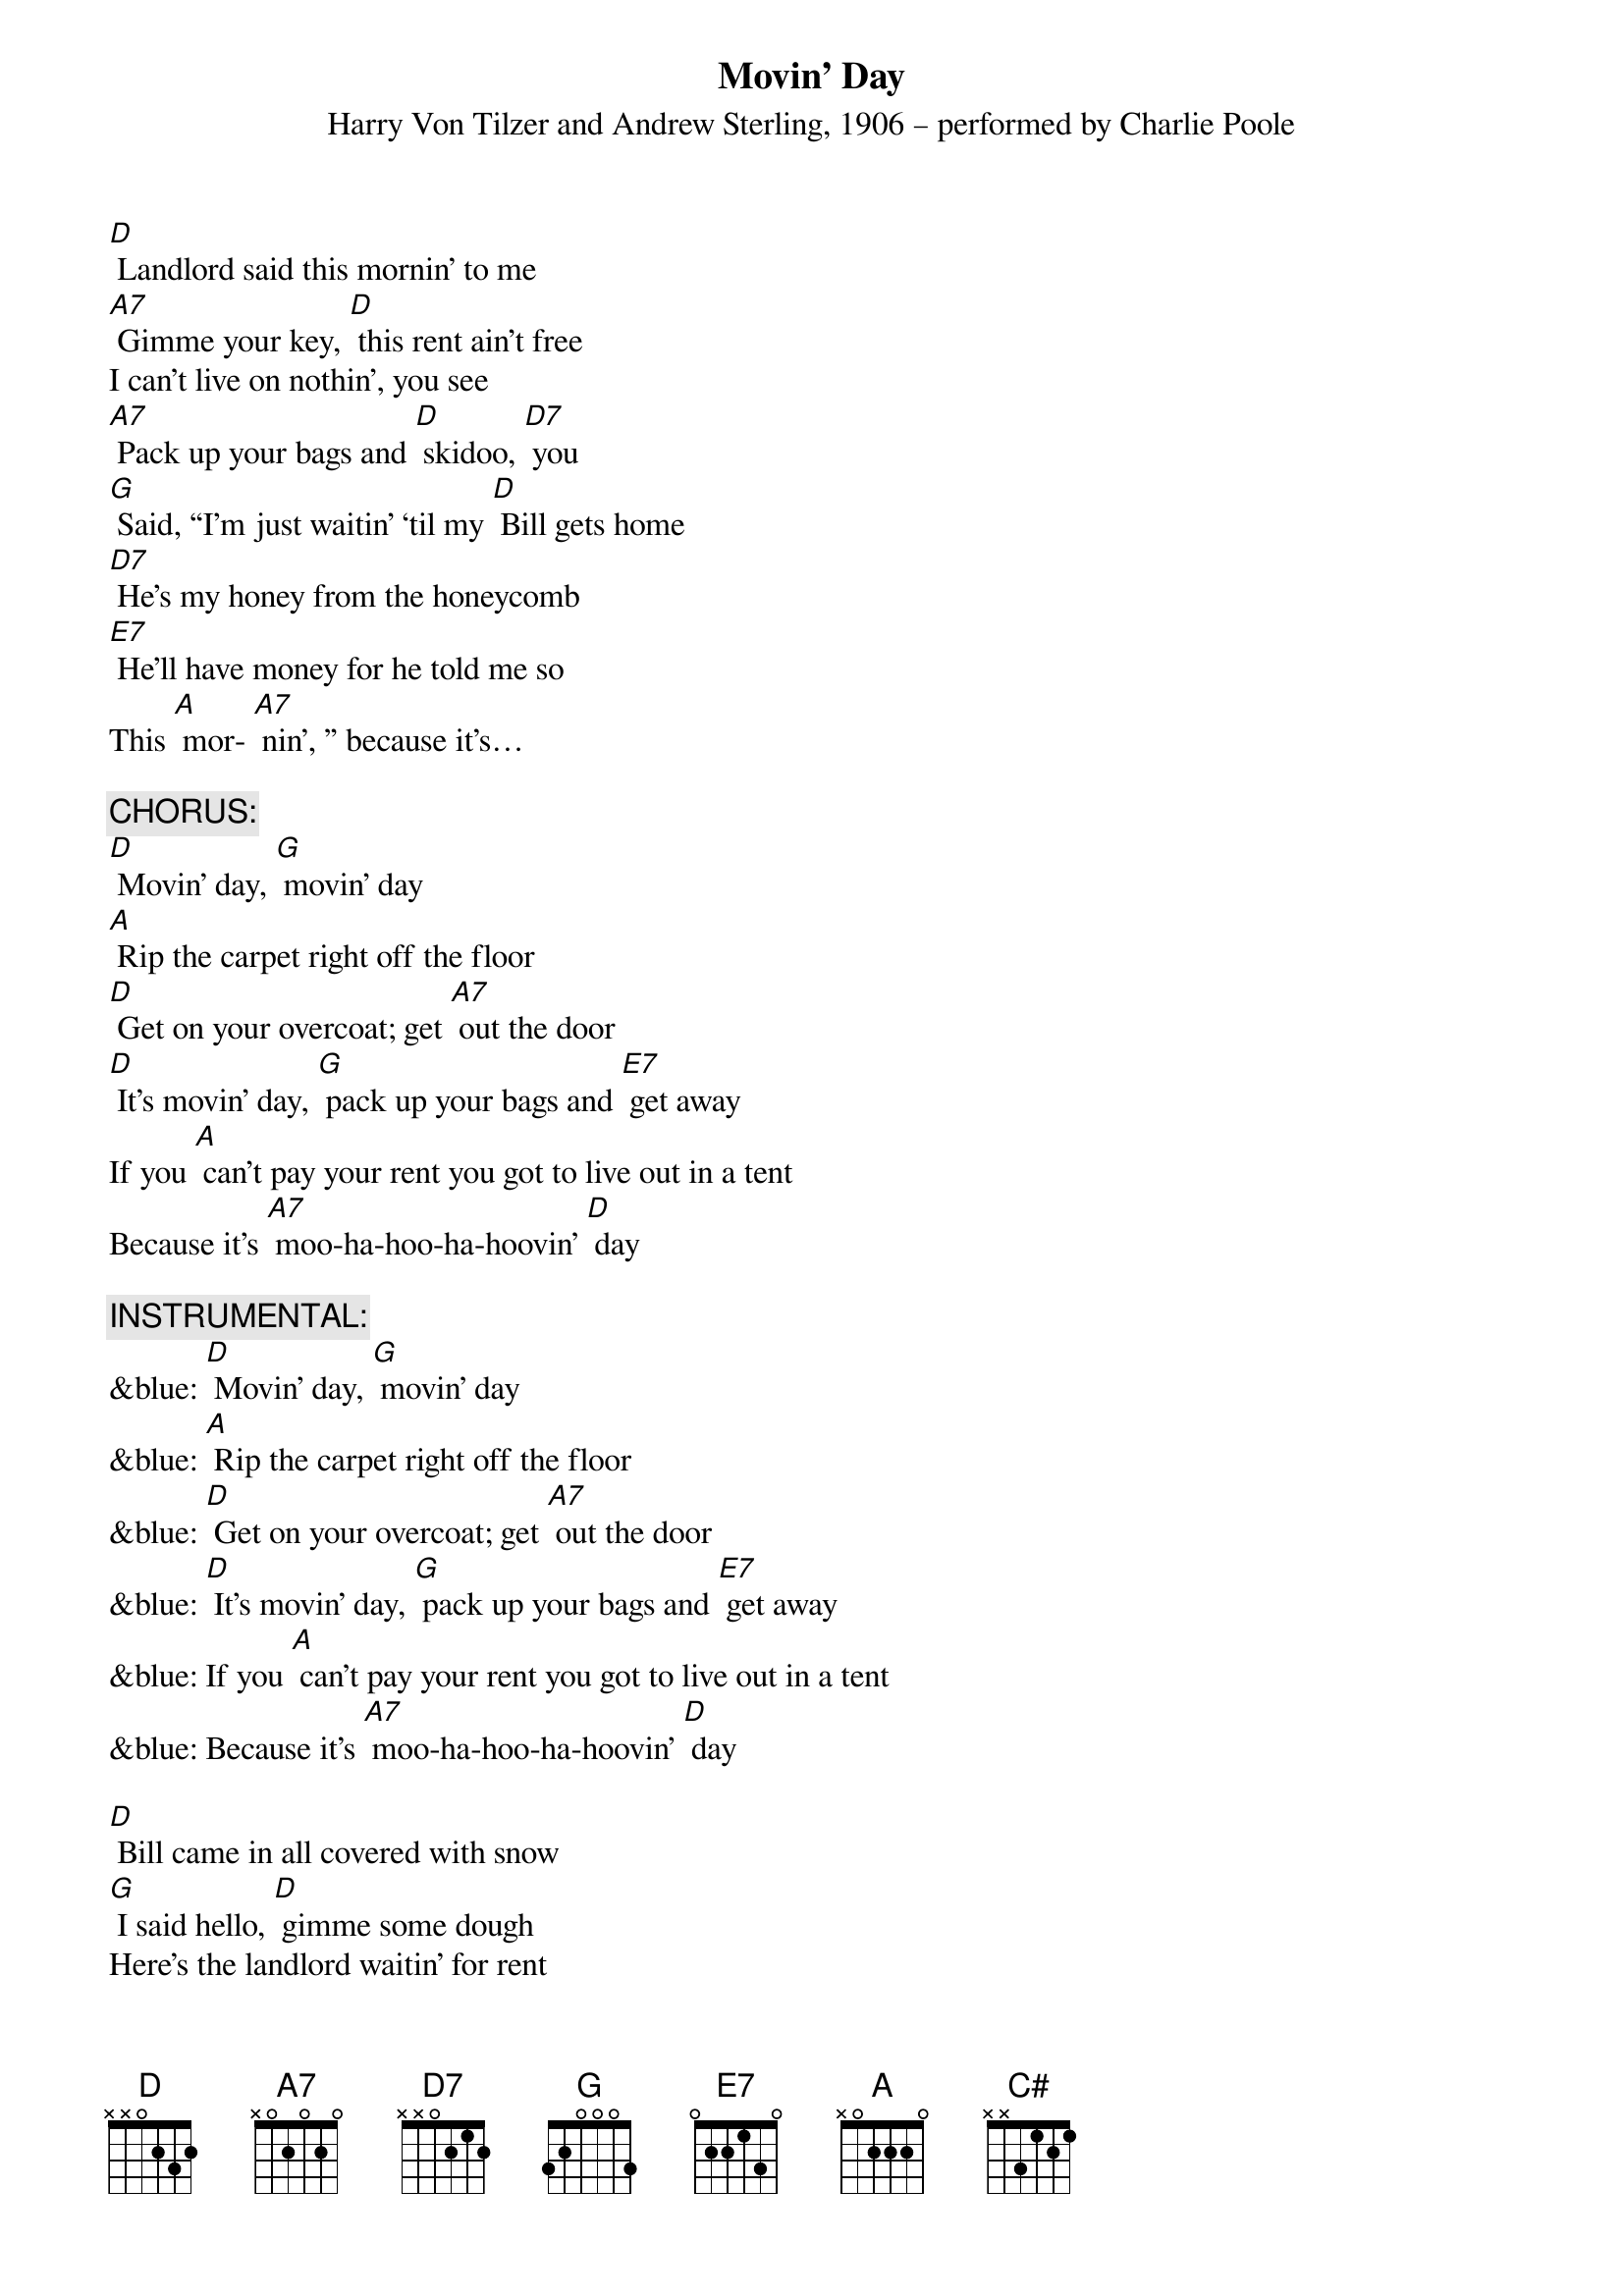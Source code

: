{t: Movin’ Day}
{st: Harry Von Tilzer and Andrew Sterling, 1906 – performed by Charlie Poole}

[D] Landlord said this mornin' to me
[A7] Gimme your key, [D] this rent ain't free
I can't live on nothin', you see
[A7] Pack up your bags and [D] skidoo, [D7] you
[G] Said, “I'm just waitin' ‘til my [D] Bill gets home
[D7] He's my honey from the honeycomb
[E7] He'll have money for he told me so 
This [A] mor- [A7] nin', ” because it's…

{c: CHORUS:}
[D] Movin' day, [G] movin' day
[A] Rip the carpet right off the floor
[D] Get on your overcoat; get [A7] out the door
[D] It's movin' day, [G] pack up your bags and [E7] get away
If you [A] can't pay your rent you got to live out in a tent
Because it's [A7] moo-ha-hoo-ha-hoovin' [D] day

{c: INSTRUMENTAL:}
&blue: [D] Movin' day, [G] movin' day
&blue: [A] Rip the carpet right off the floor
&blue: [D] Get on your overcoat; get [A7] out the door
&blue: [D] It's movin' day, [G] pack up your bags and [E7] get away
&blue: If you [A] can't pay your rent you got to live out in a tent
&blue: Because it's [A7] moo-ha-hoo-ha-hoovin' [D] day

[D] Bill came in all covered with snow
[G] I said hello, [D] gimme some dough
Here's the landlord waitin' for rent
[A7] Bill says, “I [D7] ain't got a cent. Spent.”

[G] “But here's two chickens I brought home for stew--
[D] Landlord, take them for the rent that's due.”
[E7] Landlord said, “My chicken coop was 
robbed this [A7] morning…”

[D] Rent’s been due since middle of May—
[A7] What can I say? [D] Goin’ away
[D] Gas my Ford up, do it today
[A] Get on the road and we’ll [D] go, [D7] slow

[G] Try and catch me, mister landlord man,
[D] We'll be leavin' just as [D7] soon as we can
[E7] We’ll be headin’ back to Dixieland 
This [A] mor- [A7] nin', because it's ...

{c: CHORUS:}
[D] Movin' day, [G] movin' day
[A] Rip the carpet right off the floor
[D] Get on your overcoat; get [A7] out the door
[D] It's movin' day, [G] pack up your bags and [E7] get away
If you [A] can't pay your rent you got to live out in a tent
Because it's [A7] moo-ha-hoo-ha-hoovin' [D] day [C#] [D]

